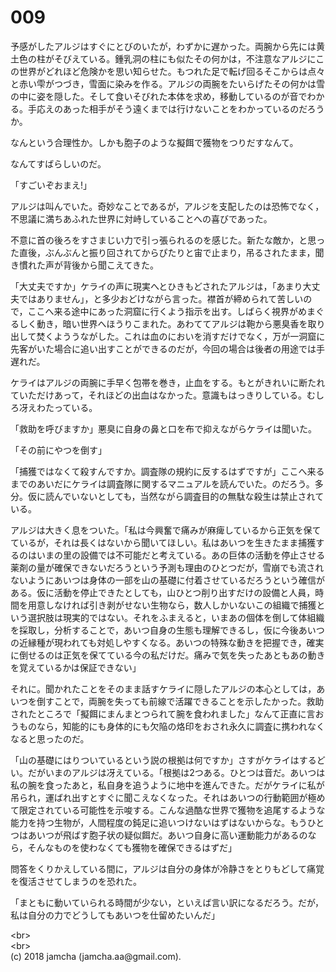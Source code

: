 #+OPTIONS: toc:nil
#+OPTIONS: \n:t

* 009

  予感がしたアルジはすぐにとびのいたが，わずかに遅かった。両腕から先には黄土色の柱がそびえている。鍾乳洞の柱にも似たその何かは，不注意なアルジにこの世界がどれほど危険かを思い知らせた。もつれた足で転げ回るそこからは点々と赤い雫がつづき，雪面に染みを作る。アルジの両腕をたいらげたその何かは雪の中に姿を隠した。そして食いそびれた本体を求め，移動しているのが音でわかる。手応えのあった相手がそう遠くまでは行けないことをわかっているのだろうか。

  なんという合理性か。しかも胞子のような擬餌で獲物をつりだすなんて。

  なんてすばらしいのだ。

  「すごいぞおまえ!」

  アルジは叫んでいた。奇妙なことであるが，アルジを支配したのは恐怖でなく，不思議に満ちあふれた世界に対峙していることへの喜びであった。

  不意に首の後ろをすさまじい力で引っ張られるのを感じた。新たな敵か，と思った直後，ぶんぶんと振り回されてからぴたりと宙で止まり，吊るされたまま，聞き慣れた声が背後から聞こえてきた。

  「大丈夫ですか」ケライの声に現実へとひきもどされたアルジは，「あまり大丈夫ではありません」，と多少おどけながら言った。襟首が締められて苦しいので，ここへ来る途中にあった洞窟に行くよう指示を出す。しばらく視界がめまぐるしく動き，暗い世界へほうりこまれた。あわててアルジは鞄から悪臭香を取り出して焚くよううながした。これは血のにおいを消すだけでなく，万が一洞窟に先客がいた場合に追い出すことができるのだが，今回の場合は後者の用途では手遅れだ。

  ケライはアルジの両腕に手早く包帯を巻き，止血をする。もとがきれいに断たれていただけあって，それほどの出血はなかった。意識もはっきりしている。むしろ冴えわたっている。

  「救助を呼びますか」悪臭に自身の鼻と口を布で抑えながらケライは聞いた。

  「その前にやつを倒す」

  「捕獲ではなくて殺すんですか。調査隊の規約に反するはずですが」ここへ来るまでのあいだにケライは調査隊に関するマニュアルを読んでいた。のだろう。多分。仮に読んでいないとしても，当然ながら調査目的の無駄な殺生は禁止されている。

  アルジは大きく息をついた。「私は今興奮で痛みが麻痺しているから正気を保てているが，それは長くはないから聞いてほしい。私はあいつを生きたまま捕獲するのはいまの里の設備では不可能だと考えている。あの巨体の活動を停止させる薬剤の量が確保できないだろうという予測も理由のひとつだが，雪崩でも流されないようにあいつは身体の一部を山の基礎に付着させているだろうという確信がある。仮に活動を停止できたとしても，山ひとつ削り出すだけの設備と人員，時間を用意しなければ引き剥がせない生物なら，数人しかいないこの組織で捕獲という選択肢は現実的ではない。それをふまえると，いまあの個体を倒して体組織を採取し，分析することで，あいつ自身の生態も理解できるし，仮に今後あいつの近縁種が現われても対処しやすくなる。あいつの特殊な動きを把握でき，確実に倒せるのは正気を保てている今の私だけだ。痛みで気を失ったあともあの動きを覚えているかは保証できない」

  それに。聞かれたことをそのまま話すケライに隠したアルジの本心としては，あいつを倒すことで，両腕を失っても前線で活躍できることを示したかった。救助されたところで「擬餌にまんまとつられて腕を食われました」なんて正直に言おうものなら，知能的にも身体的にも欠陥の烙印をおされ永久に調査に携われなくなると思ったのだ。

  「山の基礎にはりついているという説の根拠は何ですか」さすがケライはするどい。だがいまのアルジは冴えている。「根拠は2つある。ひとつは音だ。あいつは私の腕を食ったあと，私自身を追うように地中を進んできた。だがケライに私が吊られ，運ばれ出すとすぐに聞こえなくなった。それはあいつの行動範囲が極めて限定されている可能性を示唆する。こんな過酷な世界で獲物を追尾するような能力を持つ生物が，人間程度の鈍足に追いつけないはずはないからな。もうひとつはあいつが飛ばす胞子状の疑似餌だ。あいつ自身に高い運動能力があるのなら，そんなものを使わなくても獲物を確保できるはずだ」

  問答をくりかえしている間に，アルジは自分の身体が冷静さをとりもどして痛覚を復活させてしまうのを恐れた。

  「まともに動いていられる時間が少ない，といえば言い訳になるだろう。だが，私は自分の力でどうしてもあいつを仕留めたいんだ」

  <br>
  <br>
  (c) 2018 jamcha (jamcha.aa@gmail.com).

  [[http://creativecommons.org/licenses/by-nc-sa/4.0/deed][file:http://i.creativecommons.org/l/by-nc-sa/4.0/88x31.png]]
